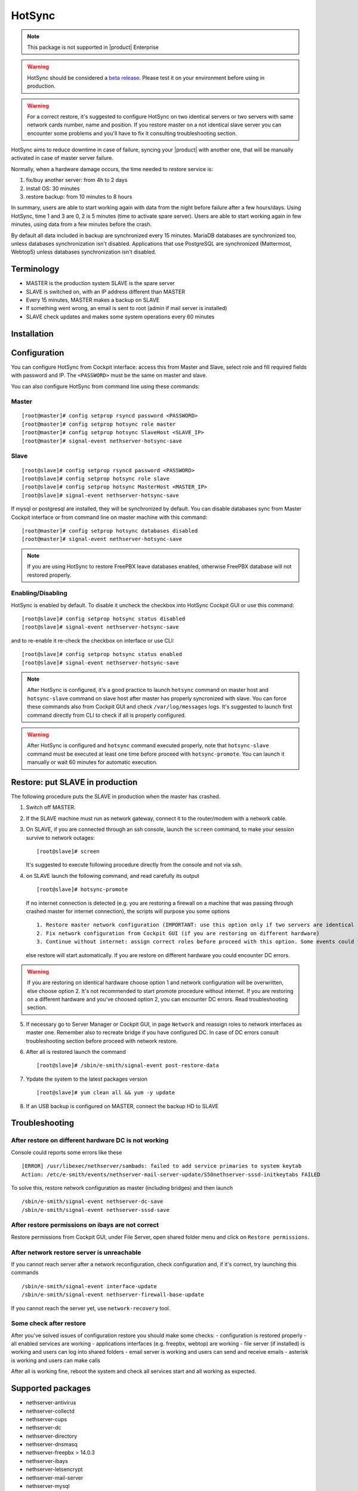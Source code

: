 .. _hotsync-section:

=======
HotSync
=======

.. note::

  This package is not supported in |product| Enterprise

.. warning::

   HotSync should be considered a `beta release <https://en.wikipedia.org/wiki/Software_release_life_cycle#Beta>`_.
   Please test it on your environment before using in production.

.. warning::

   For a correct restore, it's suggested to configure HotSync on two identical servers or two servers with same network cards number, name and position. If you restore master on a not identical slave server you can encounter some problems and you'll have to fix it consulting troubleshooting section.


HotSync aims to reduce downtime in case of failure, syncing your |product| with another one, that will be manually activated in case of master server failure.

Normally, when a hardware damage occurs, the time needed to restore service is:

1. fix/buy another server: from 4h to 2 days
2. install OS: 30 minutes
3. restore backup: from 10 minutes to 8 hours

In summary, users are able to start working again with data from the night before failure after a few hours/days. Using HotSync, time 1 and 3 are 0, 2 is 5 minutes (time to activate spare server). Users are able to start working again in few minutes, using data from a few minutes before the crash.


By default all data included in backup are synchronized every 15 minutes. MariaDB databases are synchronized too, unless databases synchronization isn't disabled.
Applications that use PostgreSQL are synchronized (Mattermost, Webtop5) unless databases synchronization isn't disabled.


Terminology
===========

- MASTER is the production system SLAVE is the spare server
- SLAVE is switched on, with an IP address different than MASTER
- Every 15 minutes, MASTER makes a backup on SLAVE
- If something went wrong, an email is sent to root (admin if mail server is installed)
- SLAVE check updates and makes some system operations every 60 minutes


Installation
============

.. only:: nscom

    Install nethserver-hotsync on both MASTER and SLAVE from Software Center or execute from command line: ::
    
      yum install -y nethserver-hotsync --enablerepo=nethforge

.. only:: nsent

    Install nethserver-hotsync on both MASTER and SLAVE.

    To install the module on MASTER execute from command line: ::

      yum install -y nethserver-hotsync --enablerepo=nethforge

    To install the module on SLAVE execute from command line: ::

      yum install -y nethserver-hotsync --enablerepo=nethforge --disablerepo=nethesis-*,nh-*



Configuration
=============

You can configure HotSync from Cockpit interface: access this from Master and Slave, select role and fill required fields with password and IP.
The ``<PASSWORD>`` must be the same on master and slave.

You can also configure HotSync from command line using these commands:

Master
------

::

    [root@master]# config setprop rsyncd password <PASSWORD>
    [root@master]# config setprop hotsync role master
    [root@master]# config setprop hotsync SlaveHost <SLAVE_IP>
    [root@master]# signal-event nethserver-hotsync-save


Slave
-----

::

    [root@slave]# config setprop rsyncd password <PASSWORD>
    [root@slave]# config setprop hotsync role slave
    [root@slave]# config setprop hotsync MasterHost <MASTER_IP>
    [root@slave]# signal-event nethserver-hotsync-save


If mysql or postgresql are installed, they will be synchronized by default. You can disable databases sync from Master Cockpit interface or from command line on master machine with this command:

::

    [root@master]# config setprop hotsync databases disabled
    [root@master]# signal-event nethserver-hotsync-save

.. note::
   
   If you are using HotSync to restore FreePBX leave databases enabled, otherwise FreePBX database will not restored properly.



Enabling/Disabling
------------------

HotSync is enabled by default. To disable it uncheck the checkbox into HotSync Cockpit GUI or use this command:

::

    [root@slave]# config setprop hotsync status disabled
    [root@slave]# signal-event nethserver-hotsync-save


and to re-enable it re-check the checkbox on interface or use CLI:

::

    [root@slave]# config setprop hotsync status enabled
    [root@slave]# signal-event nethserver-hotsync-save


.. note::

   After HotSync is configured, it's a good practice to launch ``hotsync`` command on master host and ``hotsync-slave`` command on slave host after master has properly syncronized with slave.
   You can force these commands also from Cockpit GUI and check ``/var/log/messages`` logs. It's suggested to launch first command directly from CLI to check if all is properly configured.


.. warning::
   
   After HotSync is configured and ``hotsync`` command executed properly, note that ``hotsync-slave`` command must be executed at least one time before proceed with ``hotsync-promote``. You can launch it manually or wait 60 minutes for automatic execution.



Restore: put SLAVE in production
================================

The following procedure puts the SLAVE in production when the master has crashed.

1. Switch off MASTER.

2. If the SLAVE machine must run as network gateway, connect it to the router/modem with a network cable.

3. On SLAVE, if you are connected through an ssh console, launch the ``screen`` command, to make your session survive to network outages::

    [root@slave]# screen

   It's suggested to execute following procedure directly from the console and not via ssh.

4. on SLAVE launch the following command, and read carefully its output ::

    [root@slave]# hotsync-promote

   If no internet connection is detected (e.g. you are restoring a firewall on a machine that was passing through crashed master for internet connection), the scripts will purpose you some options ::
   
    1. Restore master network configuration (IMPORTANT: use this option only if two servers are identical - NIC number, names and positions must be identical)
    2. Fix network configuration from Cockpit GUI (if you are restoring on different hardware)
    3. Continue without internet: assign correct roles before proceed with this option. Some events could fails (not recommended)
   
   else restore will start automatically. If you are restore on different hardware you could encounter DC errors.
   
.. warning::

    If you are restoring on identical hardware choose option 1 and network configuration will be overwritten, else choose option 2. It's not recommended to start promote procedure without internet.
    If you are restoring on a different hardware and you've choosed option 2, you can encounter DC errors. Read troubleshooting section.

5. If necessary go to Server Manager or Cockpit GUI, in page ``Network`` and reassign roles to network interfaces as master one. Remember also to recreate bridge if you have configured DC. In case of DC errors consult troubleshooting section before proceed with network restore.

6. After all is restored launch the command ::

    [root@slave]# /sbin/e-smith/signal-event post-restore-data

7. Ypdate the system to the latest packages version ::

    [root@slave]# yum clean all && yum -y update

8. If an USB backup is configured on MASTER, connect the backup HD to SLAVE


Troubleshooting
===============

After restore on different hardware DC is not working
-----------------------------------------------------

Console could reports some errors like these ::

    [ERROR] /usr/libexec/nethserver/sambads: failed to add service primaries to system keytab
    Action: /etc/e-smith/events/nethserver-mail-server-update/S50nethserver-sssd-initkeytabs FAILED
    
To solve this, restore network configuration as master (including bridges) and then launch ::

    /sbin/e-smith/signal-event nethserver-dc-save
    /sbin/e-smith/signal-event nethserver-sssd-save
    

After restore permissions on ibays are not correct
--------------------------------------------------

Restore permissions from Cockpit GUI, under File Server, open shared folder menu and click on ``Restore permissions``.


After network restore server is unreachable
-------------------------------------------

If you cannot reach server after a network reconfiguration, check configuration and, if it's correct, try launching this commands ::

    /sbin/e-smith/signal-event interface-update
    /sbin/e-smith/signal-event nethserver-firewall-base-update
    
If you cannot reach the server yet, use ``network-recovery`` tool.


Some check after restore
------------------------

After you've solved issues of configuration restore you should make some checks:
- configuration is restored properly
- all enabled services are working
- applications interfaces (e.g. freepbx, webtop) are working
- file server (if installed) is working and users can log into shared folders
- email server is working and users can send and receive emails
- asterisk is working and users can make calls

After all is working fine, reboot the system and check all services start and all working as expected.


Supported packages
==================

* nethserver-antivirus
* nethserver-collectd
* nethserver-cups
* nethserver-dc
* nethserver-directory
* nethserver-dnsmasq
* nethserver-freepbx > 14.0.3
* nethserver-ibays
* nethserver-letsencrypt
* nethserver-mail-server
* nethserver-mysql
* nethserver-nextcloud
* nethserver-pulledpork
* nethserver-samba-audit
* nethserver-squidguard
* nethserver-sssd
* nethserver-webtop5 (z-push state is not synchronized)

.. warning::

   To avoid errors on the slave host, do not make any changes to the modules from the Cockpit GUI except the HotSync module.
